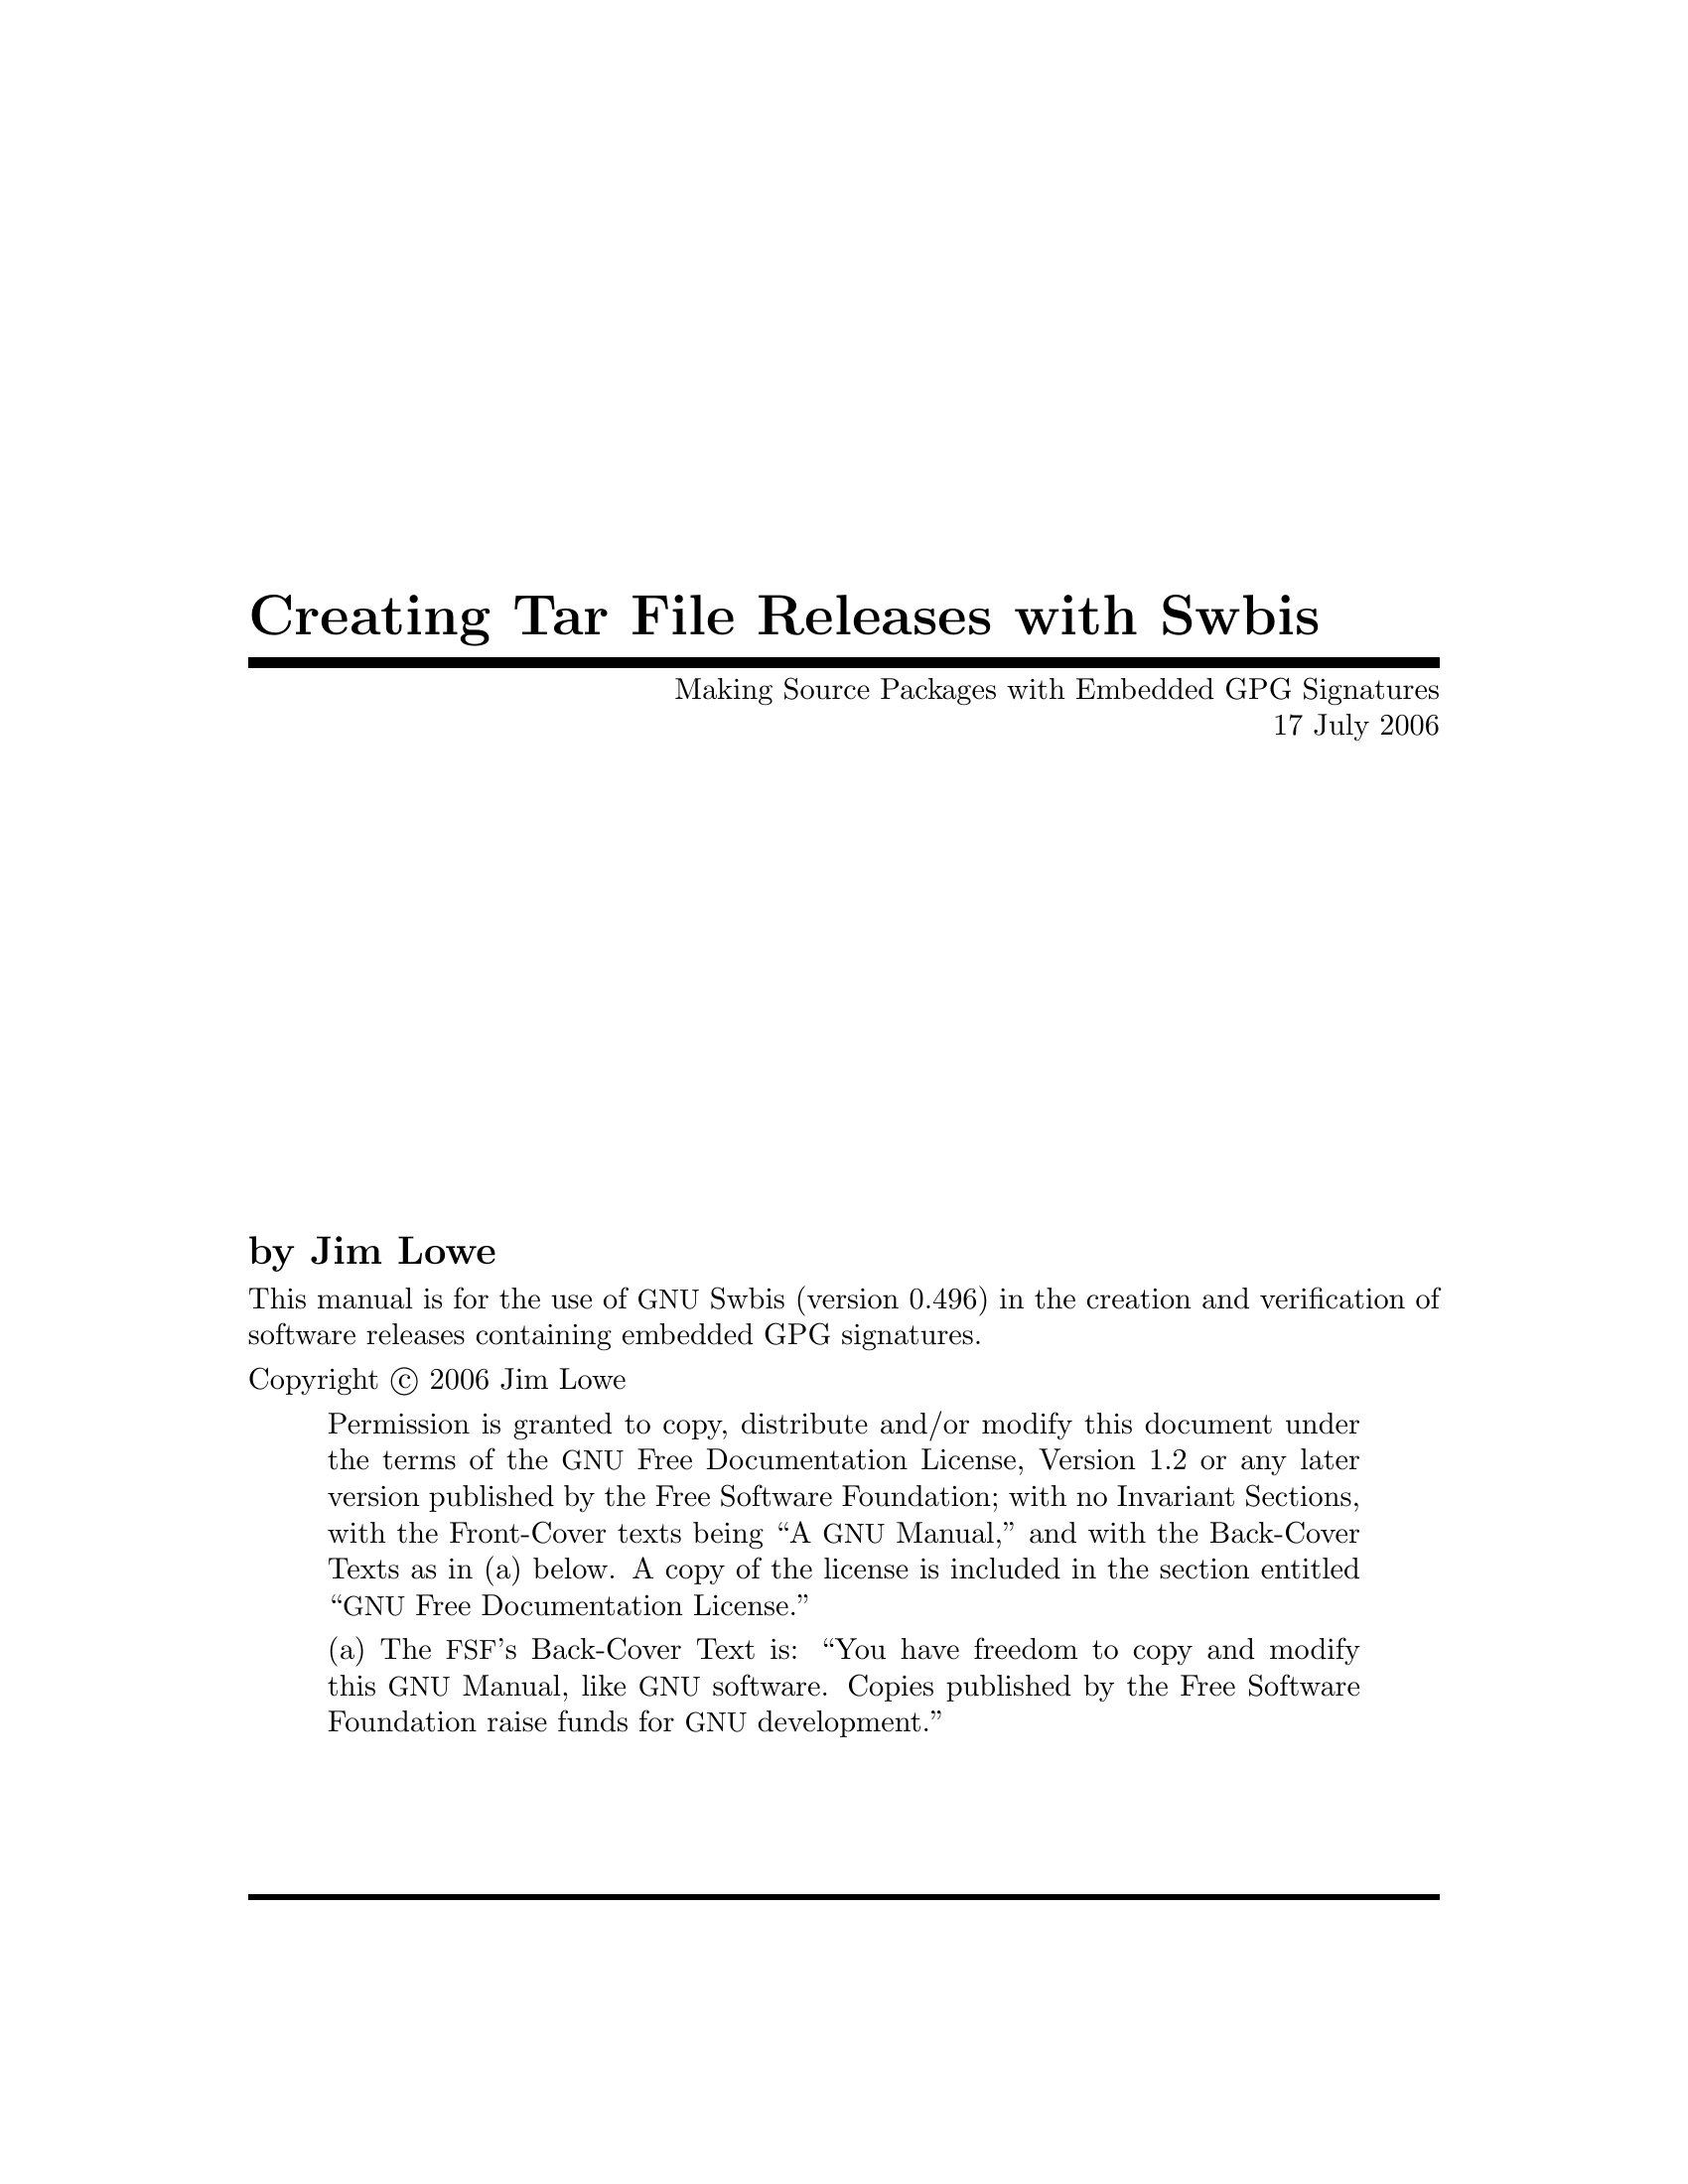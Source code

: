 \input texinfo @c -*-texinfo-*-
@comment %**start of header
@setfilename sourcesign.info

@set UPDATED 17 July 2006
@set UPDATED-MONTH July 2006
@set EDITION 1
@set VERSION 1.1
@set SWBIS_VERSION 0.496

@settitle Creating and Verifying Tar Archives with Embedded GPG Signatures
@c @setchapternewpage odd

@finalout

@iftex
@syncodeindex fn cp
@syncodeindex vr cp
@syncodeindex tp cp
@end iftex
@ifinfo
@synindex fn cp
@synindex vr cp
@synindex tp cp
@end ifinfo
@comment %**end of header

@copying

This manual is for the use of @acronym{GNU} Swbis (version @value{SWBIS_VERSION})
in the creation and verification of software releases containing embedded GPG signatures.

Copyright @copyright{} 2006 Jim Lowe

@quotation
Permission is granted to copy, distribute and/or modify this document
under the terms of the @acronym{GNU} Free Documentation License,
Version 1.2 or any later version published by the Free Software
Foundation; with no Invariant Sections, with the Front-Cover texts
being ``A @acronym{GNU} Manual,'' and with the Back-Cover Texts as in
(a) below.  A copy of the license is included in the section entitled
``@acronym{GNU} Free Documentation License.''

(a) The @acronym{FSF}'s Back-Cover Text is: ``You have freedom to copy
and modify this @acronym{GNU} Manual, like @acronym{GNU} software.
Copies published by the Free Software Foundation raise funds for
@acronym{GNU} development.''
@end quotation
@end copying

@comment @dircategory GNU organization
@comment @direntry
@comment * Distribute: (sourcesign).        Make tar files with embedded GPG signatures
@comment @end direntry

@ifset shorttitlepage-enabled
@shorttitlepage Swbis -- Making Source Packages with Embedded GPG Signatures
@end ifset

@titlepage
@title Creating Tar File Releases with Swbis
@subtitle Making Source Packages with Embedded GPG Signatures
@subtitle @value{UPDATED}

@author by Jim Lowe

@c @page
@c @vskip 0pt plus 1filll
@insertcopying
@sp 2
@c Published by the Free Software Foundation @*
@c 51 Franklin Street, Fifth Floor @*
@c Boston, MA  02110-1301  USA @*
@c Printed copies are available from the Free Software Foundation.@*
@sp 2
@end titlepage

@contents

@ifnottex
@node Top
@top Swbis
@insertcopying
@end ifnottex

@menu
* Prerequisites::
* Introduction::
* Making Distribution Tar Files::
* Verifying the Distribution::
* Adding New Signatures::
* Guidelines for GNU Source Packages::
* Using Automake and Swbis::
* Using CVS and Swbis::
@end menu

@node Prerequisites
@chapter Prerequisites

You will need GNU Swbis version 0.483 and GNU tar version 1.13.25, 1.14.x  or preferably 1.15.x.
You will also need GNU Privacy Guard (@command{gpg}).

@node Introduction
@chapter Introduction
This document explains how to create and verify
tar archives using @acronym{GNU} Swbis using particular methods and
policy suited for free software distribution tar files.  The primary
motivation for using Swbis is that it can create packages with an
embedded GPG signature.

The creation method described uses @command{swign} which
employs @command{swpackage} and @command{tar} so that the
archive is written entirely by @command{tar}.  The packaging policy
is designed so there are no package layout changes except for the addition
of the meta-data directory @file{catalog}. This is accomplished by specifying the
POSIX control directory as empty strings "" and using a implementation extension
option to set the path name prefix to the package @var{Name}-@var{Version}.
The @file{catalog} directory conforms to the POSIX packaging standard ISO/IEC 15068-2:1999.

The verification methods described include a procedure
that does not require any part of Swbis.  It uses @command{tar},
@command{gpg}, and a few other GNU utilities plus a Ext2 compatible
file system to verify the package data.

@node Making Distribution Tar Files
@chapter Making Distribution Tar Files

Making a distribution tar file first requires making a input file called a
@dfn{Product Specification File} or @acronym{PSF} for short.
It directs @command{swpackage} on what files to package, the package structure,
and what control directory names to use.  It also can contain meta-data (i.e. attributes)
that are transferred into the package meta-data file named @dfn{INDEX}.

Here are examples that use a internally generated @acronym{PSF} to get started quickly,
however, it is recommended that you provide your own @acronym{PSF} according to guidelines below.

@noindent
Note that this will erase and replace a file named @file{catalog} which is the name of the
ISO/IEC 15068-2 meta-data directory.

@example
@group
cd somepackage-1.0
swign -u "Your GPG Name" @@- | tar tvf -
@end group
@end example

In this example @command{swign} generated a @acronym{PSF} since
one was not supplied.  Here is what it used.

@example
@group
swign --show-psf
@end group
@group
distribution
dfiles dfiles

product
title somepackage version 1.0
description Source package for somepackage version 1.0
tag somepackage
revision 1.0
control_directory ""
fileset
tag somepackage-sources
control_directory ""
file_permissions -o jhl  -g jhl
directory .
file *
exclude catalog
@end group
@end example

If you already have a @acronym{PSF} named @file{PSF}, here's how to use it with @command{swign}:
@example
@group
cd somepackage-1.0
swign -s PSF -u "Your GPG Name" @@- | tar tvf -
@end group
@end example

The same package can be created with @command{swpackage}, however, it requires specifying more
options and the archive is written by @command{swpackage} instead of @command{tar}, Here's how:

@example
@group
cd somepackage-1.0
swpackage -s PSF -gpg-name "Your GPG Name" \
	--dir=somepackage-0.1 --sign --files @@- |
tar tvf -
@end group
@end example

@menu
* PSF Basics::  Basic Information About PSFs
* PSFs for Source Packages::   A PSF for Source Packages
@end menu

@node PSF Basics
@section @acronym{PSF} Basics

For information about @acronym{PSF}s in general,
see the info manual on the Swbis home page, or, the @command{sw} manual page.
This section applies to all @acronym{PSF}s.

Here some basic information.  The @acronym{PSF} consists of @dfn{object keywords} and @dfn{attribute keywords}.
The most common @dfn{object keywords} are
@code{distribution}, 
@code{bundle}, 
@code{vendor}, 
@code{product}, 
and @code{fileset}.
All @dfn{attribute keywords} exist in an object context and some  @dfn{attribute keywords} are used
in several @dfn{object keywords} contexts.  To disambiguate the following notation is used: @var{object_name}.@var{attribute}.

Comments are lines or parts of lines that begin with @code{#}.  Whitespace in a @acronym{PSF} is not significant.
Objects are terminated by the next object keyword.  Unrecognized @dfn{attributes} are allowed but
unrecognized @dfn{objects} are not allowed.

The @code{tag} attribute in all objects should not contain the following
four characters ' ', ':','.', ',' (space, colon, comma, period).

@menu
* Name-Version-Release::  Version Information
* The Distribution Object:: The Distribution Object 
* The Vendor Object:: The Vendor Object 
* The vendor_tag Attribute:: The vendor_tag Attribute
* File Ownerships:: Package File Ownerships
@end menu

@node Name-Version-Release
@subsection Name-Version-Release

Most @acronym{GNU} packages do not have a @var{Release} part, but how this is modeled in a @acronym{PSF} is described here anyway.
The @var{Release} part is analogous to the @code{RPMTAG_RELEASE} and @var{debian_revision} attributes, hence @acronym{GNU} software
releases do no have this part because @acronym{GNU} packages are the original 'upstream' releases relative to the packages of 
GNU/Linux distributions.

The @var{Name} becomes the @var{product}.@var{tag} attribute.
The @var{Revision} becomes the @var{product}.@var{revision} attribute.
The @var{Release} becomes the @var{product}.@var{vendor_tag} attribute.

@node The Distribution Object
@subsection The Distribution Object
In most @acronym{PSF}s this object can be left empty.  An empty object
consists of just the object keyword followed by a newline.
Any control or package meta-data files that apply to the distribution
can tbe included in this object. 

For example:
@example
distribution
  dfiles dfiles
  AUTHORS <AUTHORS
  COPYING <COPYING
@end example
sets the @var{dfiles} attribute to its default value of "dfiles".
The @file{AUTHORS}, and @file{COPYING} will be included as individual files in
the package directory @file{somepackage-0.1/catalog/dfiles}.

@node The Vendor Object
@subsection The Vendor Object
Providing a @code{vendor} object is optional.


@example
vendor
   the_term_vendor_is_misleading  true   #  True or False  
   tag         @var{tag}                 #  Short name, Globally unique if possible
   title       @var{title}               #  Longer name
   description @var{description}         #  A Detailed Description
@end example

The @code{tag} and @code{vendor_tag} attributes should not contain a ' ', ':','.', ',' (space, colon, comma, period).

@node The vendor_tag Attribute
@subsection The vendor_tag Attribute

The @var{product}.@code{vendor_tag} attribute is version identifier attribute and is used to
distinguish packages that have the same @var{product}.@var{tag} and @var{product}.@var{revision} attributes.
It points to a @var{vendor} object with a matching @var{vendor}.@var{tag} attribute.

@node File Ownerships
@subsection Package File Ownerships
File permissions can be set independent of the permissions of the source files.
The default policy for @command{swign} is to use the current owner and group.
For reasons explained later, setting the ownerships to 0/0 for the owner and
group is helpful.  This is done with the following line in the @acronym{PSF}.

@example
file_permissions -o 0  -g 0
@end example

The resulting ownerships are equivalent to the GNU @command{tar} options
@code{--numeric --owner=root --group=root}.


@node PSFs for Source Packages 
@section @acronym{PSF}s for Source Packages
Here is an example @acronym{PSF} for the @file{somepackage} package, version 1.0.
@example
@group
distribution
product
title The somepackage package
description Source package for somepackage 
tag somepackage
revision 1.0
control_directory ""
fileset
tag somepackage-sources
control_directory ""
file_permissions -o 0  -g 0
directory .
file *
exclude catalog
@end group
@end example

@command{swign} version 0.483 and later has a attribute replacement feature
for the @var{product}.@var{tag} and @var{revision} attributes.   They are
determined from the current directory which must have the form @var{tag}-@var{revision}.
The replacement strings are @code{%__tag} and @code{%__revision}.  Hence here is a
file, call it @file{PSF.in}, which will work for any future revision.

@example
@group
# PSF.in  -- 'swign' Input file
distribution
product
title The somepackage package
description Source package for somepackage 
tag %__tag
revision %__revision
control_directory ""
fileset
tag somepackage-sources
control_directory ""
file_permissions -o 0  -g 0
directory .
file *
exclude catalog
@end group
@end example

Here's how to use @file{PSF.in}
@example
cd somepackage-1.0
swign -s PSF.in -u "Your GPG Name" @@- | tar tvf -
	# -or -
cat PSF.in | swign -s - -u "Your GPG Name" @@- | tar tvf -
@end example

@node Verifying the Distribution
@chapter Verifying the Distribution

The swbis signature verification program, @command{swverify}, will verify a package in
two forms 1) as a tar archive file, and 2) as a unpacked archive.  The distribution can also
be verified manually using the existing GNU tools @command{tar}, @command{gpg}, @command{md5sum} and
@command{sha1sum} and a @acronym{Ext2} compatible file system.
Verifying a distribution requires comparing the archive digests (md5 and sha1)
with the digests present in the authenticated GPG signed data stream.

@menu
* Verifying the Tar Archive File::
* Verifying the Unpacked Archive::
* Verifying Using Existing GNU Tools::
@end menu

@node Verifying the Tar Archive File
@section Verifying the Tar Archive File

The @command{swverify} verifies the package in memory without installing the package in file system.  
If a package is signed, it will have the following files:
@example
<@var{path}>/catalog/
<@var{path}>/catalog/INDEX
...
<@var{path}>/catalog/<@var{dfiles}>/md5sum
<@var{path}>/catalog/<@var{dfiles}>/sha1sum
<@var{path}>/catalog/<@var{dfiles}>/sig_header
<@var{path}>/catalog/<@var{dfiles}>/signature
...
@end example

For example:

@example
swverify -d  @@- <somepackage-1.0.tar.gz
    # - or -
swverify <somepackage-1.0.tar.gz
@end example

@node Verifying the Unpacked Archive 
@section Verifying the Unpacked Archive

The ability to verify the unpacked form is subject to several limitations, chief among them
is the package must unpack into a single directory, verification then takes place on that directory.


For example
@example
tar zxpf somepackage-1.0.tar.gz
swverify -d  @@:somepackage-1.0
@end example

Verifying in this way requires that @command{tar} be able to re-create the exact byte stream that existed
in the original distribution.

There are many constraints on the ability to verify the unpacked archive.  These restrictions do not apply
when verifying the archive file itself.
Here they are:
@itemize
@item
The file system must order directory entries like the Ext2 file system.  (Ext3 file systems have
this compatibility if dir_indexes are turned off. e.g. tune2fs -O ^dir_index /dev/device).
@item
The package must unpack into a single directory.
@item
The version of GNU @command{tar} must be compatible with the @command{swpackage} version used to make the package.
@item
The file owners in the package are present on the system with the same ids.
@item
Whether the package has file names longer than 99 bytes.  (There have been intermittent deviations
with GNU tar for certain long file names.)
@item
The package contains @file{checkdigest} script @file{<@var{path}>/catalog/dfiles/checkdigest}
@item
The package contains distribution file list @file{<@var{path}>/catalog/dfiles/files} (if the
checkdigest script requires it, which it should).
@end itemize

@menu
* The checkdigest script::
@end menu

@node The checkdigest script
@subsection The @file{checkdigest} script

The @code{checkdigest} script is an implementation extension verification hook.  @command{swverify} will execute it
after verifying the @acronym{GPG} signature and @command{swverify} exits with its exit status.  It is intended
to be a shell script that verifies the unpacked archive using existing GNU tools using the techniques described in
the next section "Verifying Using Existing GNU Tools".

The file @file{checkdigest.sh} from the swbis distribution will work for any package.

To include a @code{checkdigest} script in the package, 
add the following line to the @code{distribution} object in the @acronym{PSF}.
@example
	checkdigest </usr/local/opt/src/checkdigest.sh  # For Example
@end example

@node Verifying Using Existing GNU Tools
@section Verifying Using Existing GNU Tools

Verifying manually is subject to the same constraints as verifying the unpacked archive, except for
the existence of the @file{checkdigest} script and file list file @file{catalog/dfiles/files}.
The steps below that check the payload message digests are typically the checks the @file{checkdigest} script would perform.

The first step is to unpack.

@example
rm -fr somepackage-1.0
tar zxpf somepackage-1.0.tar.gz
@end example

The next step is try to re-create the signed byte stream and verify with @command{gpg}
like this:

@example
tar cf - --format=ustar -b1 --numeric --owner=root --group=root \
--exclude=catalog/dfiles/signature \
somepackage-1.0/catalog  |
gpg --verify somepackage-1.0/catalog/dfiles/signature -
@end example

Experimenting with the @code{--format}, @code{--numeric}, @code{--owner}, and @code{--group} options may be required
to get a authentic byte stream.  These options depend on how the distribution was created, specifically, the
@command{swign} @code{--format} option and the @acronym{PSF} @code{file_permissions} directive.  This is why a consistent
file permissions policy and tar archive format are important.

Next, try to re-create the payload byte streams like this:

@example
@group
tar cf - --format=ustar -b1 --numeric --owner=root --group=root \
--exclude=somepackage-1.0/catalog \
--exclude=somepackage-1.0/catalog/\* somepackage-1.0 | md5sum
@end group
@end example

Then compare this md5 to the contents of @file{somepackage-1.0/catalog/dfiles/md5sum}.  Do the same thing
for the sha1 digest.  If the package contains a symbolic link then you will not be able to re-create these digests
because the modification time cannot be preserved for this file type.  This may be a good reason source packages not
contain symbolic links.

@node Adding New Signatures
@chapter Adding New Signatures

If a package has a signature, the signature can be replaced or a new signature can be added keeping
the old one.  

Currently, swbis does not have a utility to make this easy, however, one is planned.  The
@command{swinstall} and @command{swverify} command currently support multiple signatures.

To replace the signature, all that is required is to replace the data part of the 
@file{<@var{path}>/catalog/dfiles/signature} file or add a new archive member, using the same
tar header, placing it before or after the existing signature member.

The signature itself must be formatted in a particular way and have a length in bytes that matches
its tar header, this is currently 1024 bytes.  Every signature must have the same tar header
(i.e. same name) and this tar header is stored in the @file{<@var{path}>/catalog/dfiles/sig_header} file.

Hence, to make a new signature member, take the data part of @file{<@var{path}>/catalog/dfiles/sig_header}
(512 bytes) and append the 1024 bytes of the properly formatted signature, replace or add these 1536 bytes
in the archive (this currently must be done by manually splitting the file into pieces, then concatenating it
back together or by using a binary editor).

Fortunately, swbis does have a utility to reproduce the signed data.  @command{gpg} and @command{dd} will
be used to make a signature and format it like this:

@example
# First, grab the sig_header
tar zxpf somepackage-1.0.tar.gz -O \*/catalog/dfiles/sig_header | 
dd bs=512 count=1 of=/tmp/newsig

# Now, make the new signature
# Note:  'swverify -WC' writes the signed data to stdout
swverify -WC <somepackage-1.0.tar.gz |
gpg --armor -sb -o - | dd bs=1024 conv=sync count=1 >>/tmp/newsig
@end example

For example, a package with two (2) signatures looks like this:

@example
somepackage-1.0/catalog/
somepackage-1.0/catalog/INDEX
...
somepackage-1.0/catalog/dfiles/sig_header
somepackage-1.0/catalog/dfiles/signature
somepackage-1.0/catalog/dfiles/signature
...
@end example

Since all but the last signature is lost when unpacked, the last signature should be
the considered the primary one.

@node Guidelines for GNU Source Packages
@chapter Guidelines for GNU Source Packages

Here are itemized guidelines for GNU packages:
@itemize
@item
Use GNU tar version 1.15.x, GNU swbis version 0.483 or later versions.
@item
Use the default @command{swign} format option @option{--format=ustar}.  This corresponds
to tar option @option{--format=ustar}.
@item
Do not include symbolic or hard links in the distribution, make them when configuring if needed.
@item
Try not to make file names longer than 99 bytes because this will make verification of the unpacked
directory form a little problematic until some bugs in swbis and tar are fully converged.
@item
Set the file ownerships in the package to numeric root/root.  Using the 
@code{file_permissions -o 0  -g 0} directive in the @acronym{PSF} is the easiest
way to do this.
@item
Do include a @file{checkdigest} script.  The file @file{./bin/checkdigest.sh} from the
swbis distribution should work for any package.
@end itemize

Here is an example @acronym{PSF}. 
@example
@group
# PSF.in  -- Example 'swign' Input file for GNU packages.
# Occurrences of %__tag and %__revision will be replaced
# by values determined from the name of the current directory
# that has the form:  tag-revision
distribution
  # dfiles dfiles            # dfiles is the default
  AUTHORS <./AUTHORS         # optional
  COPYING <./COPYING         # optional
  checkdigest <./var/checkdigest.sh  # or wherever it is on your system
  tag %__tag-%__revision   # Optional, this will set '--dir' option of
                             # of swpackage.
vendor
   the_term_vendor_is_misleading True
   tag GNU
   title GNU's Not Unix 
description "The GNU Project was launched in 1984 to develop a complete UNIX-like
operating system which is free software: free as in freedom, not price.
See http://www.gnu.org."

product
  title GNU %__tag
  vendor_tag GNU
  description Source package for %__tag  # More can be added
  tag %__tag                 # This is the package name
  revision %__revision       # This is the package version
  control_directory ""
  fileset
     tag source
     control_directory ""
     file_permissions -o 0  -g 0
     directory .
     file *
     # exclude RCS   # Not supported yet by swign
     # exclude CVS   # Not supported yet by swign
     exclude catalog  # required
@end group
@end example

Here is how to use the @acronym{PSF} to create a package with
an embedded GPG signature. 

@example
cd somepackage-1.0
swign -s PSF.in  -u "Your GPG name" @@- | gzip -9 >../somepackage-1.0.tar.gz
# Then do a couple quick tests
swverify -d @@- <../somepackage-1.0.tar.gz

# If a checkdigest script was included and the file system is Ext2
# compatible then the following should work, try it
swverify -d @@.

# For some newer file system you must use the --order-catalog option
swverify --order-catalog -d @@.

@end example

To make a nearly identical package using @command{swpackage} 
@example
# First, the replacement macros must be processed by swign
swign -s PSF.in --show-psf |
swpackage -s - --gpg-name="Your GPG name" \
--dir-owner=0 --dir-group=0 --files --sign @@- |
gzip -9 >../somepackage-1.0.tar.gz
@end example

There are differences between @command{swign} and @command{swpackage}.  @command{swign}
uses @command{swpackage} but uses @command{tar} to write the final archive hence it is
more fail safe against bugs.  @command{swign} modifies the @file{./catalog/} making @file{.}
immediately verifiable with @command{swverify} and is simpler to use.

That's it.
You now have a tar archive with one or more embedded signatures, that is created
using @command{tar}, is verifiable with existing tools, compatible with
current practice, and conforms to the POSIX packaging standard.

@node Using Automake and Swbis
@chapter Using Automake and Swbis

This section describes an Automake target to include in the top level Makefile.am file.
To use it, you must get your package working with Automake and able to create a distribution
using one of the standard distribution targets such as @code{dist-gzip} that is 
already part of Automake.

This example target is called @command{dist-swbis}.
The target is designed to be symmetric with the other standard Automake targets such as @code{dist-gzip}.
It uses the @command{swign} program.
The @file{PSF.in} file must use the @code{%__tag} and @code{%__revision} macros described above.
The passphrase input options and identity is controlled by environment variables:
SWPACKAGEPASSFD, GNUPGNAME, GNUPGHOME.

@verbatim
dist-swbis: distdir
        (cd $(distdir) && swign -s PSF.in --name-version=$(distdir) @-) | GZIP=$(GZIP_ENV) gzip -c >$(distdir).tar.gz
        $(sw_am__remove_distdir)
# Provide am__remove_distdir ourselves since am__remove_distdir may be a
# private automake variable.
sw_am__remove_distdir = \
  { test ! -d $(distdir) \
      || { find $(distdir) -type d ! -perm -200 -exec chmod u+w {} ';' \
               && rm -fr $(distdir); }; }
@end verbatim

Here is an example invocation using the environment variable controls:

@example
export SWPACKAGEPASSFD=agent; export GNUPGNAME="Your Name"; make dist-swbis
@end example

To input your passphrase from the tty, unset SWPACKAGEPASSFD or set it to "tty".

The result should be a file named @file{@var{distdir}.tar.gz} that has the same layout 
as the package produced by @code{dist-gzip} excpept this package will carry around your GPG signature
in the additional ./catalog meta-data directory.

The file should then be verified:
@example
swverify -d @@- <@var{distdir}.tar.gz
@end example

That's it.
@node Using CVS and Swbis
@chapter Using CVS and Swbis
This section describes how to use swbis to place GPG signatures into a 
source code management repository such as @acronym{CVS}.  The application 
of swbis simply involves adding the @file{./catalog/} directory and its contents
to the repository and is not specific to any particular SCM.  The files in the
@file{./catalog/} directory are either directories or ascii text regular files.

The first step is to perfectly sync-up with the repository.  Empty directories should 
be removed and created on the fly by the Makefiles.  Stray junk files in the working directory
and repository need to be deleted from both.
Failure to do this will result in failed verification although the partial success can still be useful.
(Also the RCS style file Id's used by CVS may interfere the verification of the file digests.)

Step two is to initialize, add, and commit the @file{./catalog/} directory in the top level module.
Just make the regular files empty for now.  The order does not matter. The files are:

@example
catalog/
catalog/INDEX
catalog/dfiles/
catalog/dfiles/INFO
catalog/dfiles/checkdigest
catalog/dfiles/md5sum
catalog/dfiles/sha1sum
catalog/dfiles/adjunct_md5sum
catalog/dfiles/files
catalog/dfiles/sig_header
catalog/dfiles/signature
catalog/pfiles/
catalog/pfiles/INFO
catalog/INFO
@end example

Next, checkout the @file{./catalog/} directory.  Treat it just like any other directory except you
will be using the @command{swign} command to generate its contents.  Then at any point of your
choosing sign your working directory by running @command{swign} and then commit all of your changes
to the repository including the @file{./catalog/} directory.

Here's how to sign:
@example
make distclean;
SWPACKAGEPASSFD=agent; GNUPGNAME="Your Name"  swign --name-version=@var{module_name-1.2.3} -s PSF.in --no-remove @@.
@end example

This @command{swign} invocation will only alter files in @file{./catalog/}.

Note that the @code{--no-remove} option is required as this prevents the @acronym{SCM} control files from being deleted.
Also, the @code{--name-version} option is required.

The  @file{PSF.in} file has several specializatons.
The @code{%__tag} and @code{%__revision} macros must be used and the @code{exclude} directive must exclude the @acronym{SCM}'s working
directory control files.  The @file{PSF.in} file must also specify a @code{checkdigest} script as this is required to verify the
directory form of a package.  The @file{checkdigest.sh} file from swbis version 0.496 is a working example of this script.

Next, you should tag this point so it can retrieved in the future.  Now, export (to exclude the @acronym{SCM}'s control files)
the module to a new directory and run @command{swverify} with the  @code{--scm} option (The swverify version must be
at least 0.496).

@example
cvs export -r your_tag_name @var{module_name}
cd @var{module_name}
swverify -d --scm @@.
@end example

That's it.
@bye
